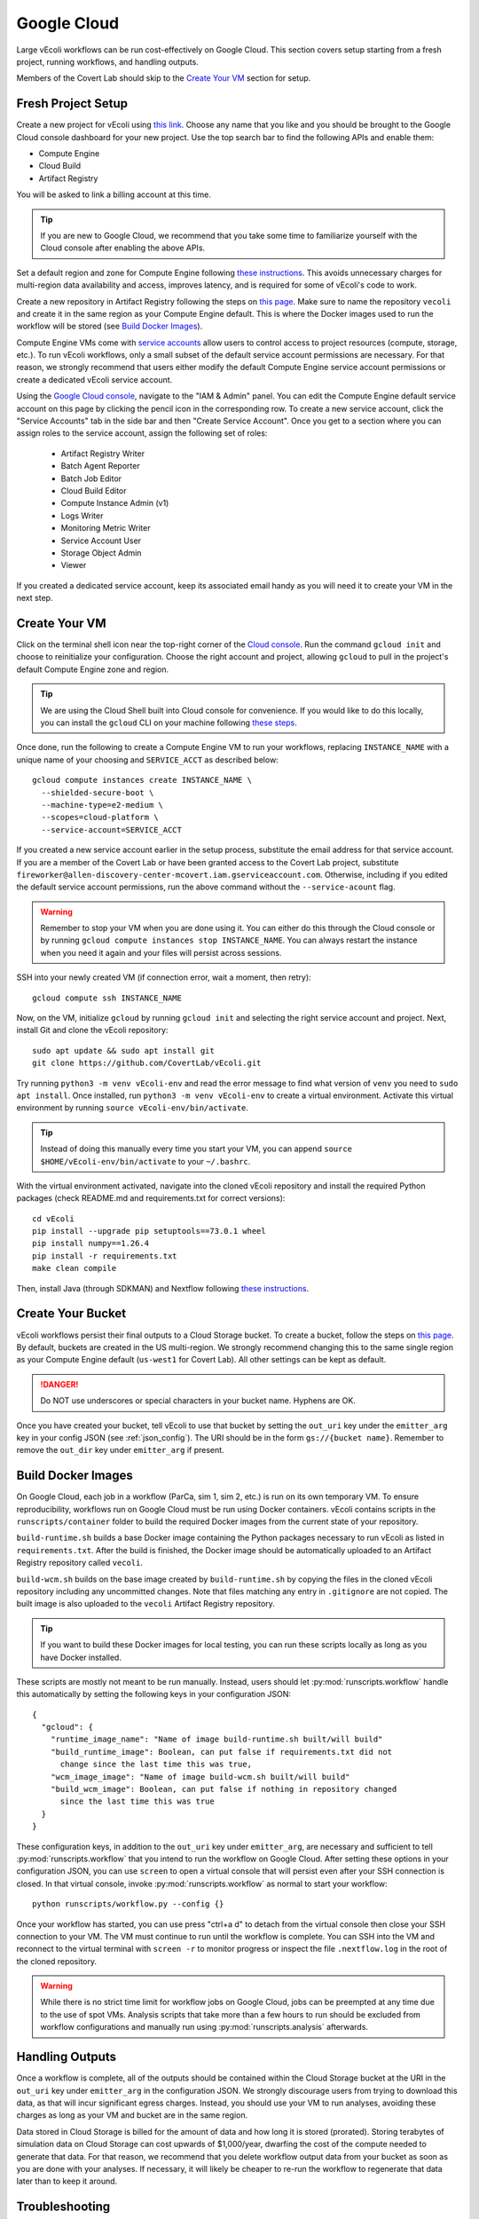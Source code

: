 ============
Google Cloud
============

Large vEcoli workflows can be run cost-effectively on Google Cloud. This section
covers setup starting from a fresh project, running workflows, and handling outputs.

Members of the Covert Lab should skip to the `Create Your VM`_ section for setup.

-------------------
Fresh Project Setup
-------------------

Create a new project for vEcoli using `this link <https://console.cloud.google.com/projectcreate>`_.
Choose any name that you like and you should be brought to the Google Cloud
console dashboard for your new project. Use the top search bar to find
the following APIs and enable them:

- Compute Engine
- Cloud Build
- Artifact Registry

You will be asked to link a billing account at this time.

.. tip:: 
  If you are new to Google Cloud, we recommend that you take some time to
  familiarize yourself with the Cloud console after enabling the above APIs.

Set a default region and zone for Compute Engine following
`these instructions <https://cloud.google.com/compute/docs/regions-zones/changing-default-zone-region#console>`_.
This avoids unnecessary charges for multi-region data availability and access,
improves latency, and is required for some of vEcoli's code to work.

Create a new repository in Artifact Registry following the steps
on `this page <https://cloud.google.com/artifact-registry/docs/repositories/create-repos>`_.
Make sure to name the repository ``vecoli`` and create it in the same
region as your Compute Engine default. This is where the Docker images
used to run the workflow will be stored (see `Build Docker Images`_).

Compute Engine VMs come with `service accounts <https://cloud.google.com/compute/docs/access/service-accounts>`_
allow users to control access to project resources (compute, storage, etc.).
To run vEcoli workflows, only a small subset of the default
service account permissions are necessary. For that reason, we strongly
recommend that users either modify the default Compute Engine service
account permissions or create a dedicated vEcoli service account.

Using the `Google Cloud console <https://console.cloud.google.com>`_,
navigate to the "IAM & Admin" panel. You can edit the Compute Engine default
service account on this page by clicking the pencil icon in the corresponding row.
To create a new service account, click the "Service Accounts" tab in the side bar
and then "Create Service Account". Once you get to a section where you
can assign roles to the service account, assign the following set of roles:

  - Artifact Registry Writer
  - Batch Agent Reporter
  - Batch Job Editor
  - Cloud Build Editor
  - Compute Instance Admin (v1)
  - Logs Writer
  - Monitoring Metric Writer
  - Service Account User
  - Storage Object Admin
  - Viewer

If you created a dedicated service account, keep its associated email handy
as you will need it to create your VM in the next step.

--------------
Create Your VM
--------------

Click on the terminal shell icon near the top-right corner of the
`Cloud console <https://console.cloud.google.com>`_. Run the command
``gcloud init`` and choose to reinitialize your configuration. Choose
the right account and project, allowing ``gcloud`` to pull in the
project's default Compute Engine zone and region.

.. tip:: 
  We are using the Cloud Shell built into Cloud console for convenience.
  If you would like to do this locally, you can install the ``gcloud``
  CLI on your machine following `these steps <https://cloud.google.com/sdk/docs/install>`_.

Once done, run the following to create a Compute Engine VM to run your workflows,
replacing ``INSTANCE_NAME`` with a unique name of your choosing and ``SERVICE_ACCT``
as described below::

  gcloud compute instances create INSTANCE_NAME \
    --shielded-secure-boot \
    --machine-type=e2-medium \
    --scopes=cloud-platform \
    --service-account=SERVICE_ACCT

If you created a new service account earlier in the setup process, substitute
the email address for that service account. If you are a member of the Covert Lab
or have been granted access to the Covert Lab project, substitute
``fireworker@allen-discovery-center-mcovert.iam.gserviceaccount.com``. Otherwise,
including if you edited the default service account permissions, run
the above command without the ``--service-acount`` flag.

.. warning:: 
  Remember to stop your VM when you are done using it. You can either do this
  through the Cloud console or by running ``gcloud compute instances stop INSTANCE_NAME``.
  You can always restart the instance when you need it again and your files will
  persist across sessions.

SSH into your newly created VM (if connection error, wait a moment, then retry)::

  gcloud compute ssh INSTANCE_NAME

Now, on the VM, initialize ``gcloud`` by running ``gcloud init`` and selecting the
right service account and project. Next, install Git and clone the vEcoli repository::

  sudo apt update && sudo apt install git
  git clone https://github.com/CovertLab/vEcoli.git

Try running ``python3 -m venv vEcoli-env`` and read the error message to find
what version of ``venv`` you need to ``sudo apt install``. Once installed,
run ``python3 -m venv vEcoli-env`` to create a virtual environment. Activate
this virtual environment by running ``source vEcoli-env/bin/activate``.

.. tip:: 
  Instead of doing this manually every time you start your VM, you can append
  ``source $HOME/vEcoli-env/bin/activate`` to your ``~/.bashrc``.

With the virtual environment activated, navigate into the cloned vEcoli
repository and install the required Python packages (check README.md and
requirements.txt for correct versions)::

  cd vEcoli
  pip install --upgrade pip setuptools==73.0.1 wheel
  pip install numpy==1.26.4
  pip install -r requirements.txt
  make clean compile

Then, install Java (through SDKMAN) and Nextflow following
`these instructions <https://www.nextflow.io/docs/latest/install.html>`_.

------------------
Create Your Bucket
------------------

vEcoli workflows persist their final outputs to a Cloud Storage
bucket. To create a bucket, follow the steps on
`this page <https://cloud.google.com/storage/docs/creating-buckets>`_. By default,
buckets are created in the US multi-region. We strongly recommend changing this to
the same single region as your Compute Engine default (``us-west1`` for Covert Lab).
All other settings can be kept as default.

.. danger:: 
  Do NOT use underscores or special characters in your bucket name. Hyphens are OK.

Once you have created your bucket, tell vEcoli to use that bucket by setting the
``out_uri`` key under the ``emitter_arg`` key in your config JSON (see :ref:`json_config`).
The URI should be in the form ``gs://{bucket name}``. Remember to remove the ``out_dir``
key under ``emitter_arg`` if present.

-------------------
Build Docker Images
-------------------

On Google Cloud, each job in a workflow (ParCa, sim 1, sim 2, etc.) is run
on its own temporary VM. To ensure reproducibility, workflows run on Google
Cloud must be run using Docker containers. vEcoli contains scripts in the
``runscripts/container`` folder to build the required Docker images from the
current state of your repository.

``build-runtime.sh`` builds a base Docker image containing the Python packages
necessary to run vEcoli as listed in ``requirements.txt``. After the build is
finished, the Docker image should be automatically uploaded to an Artifact Registry
repository called ``vecoli``.

``build-wcm.sh`` builds on the base image created by ``build-runtime.sh`` by copying
the files in the cloned vEcoli repository including any uncommitted changes. Note
that files matching any entry in ``.gitignore`` are not copied. The built image is
also uploaded to the ``vecoli`` Artifact Registry repository.

.. tip:: 
  If you want to build these Docker images for local testing, you can run
  these scripts locally as long as you have Docker installed.

These scripts are mostly not meant to be run manually. Instead, users should let
:py:mod:`runscripts.workflow` handle this automatically by setting the following
keys in your configuration JSON::

  {
    "gcloud": {
      "runtime_image_name": "Name of image build-runtime.sh built/will build"
      "build_runtime_image": Boolean, can put false if requirements.txt did not
        change since the last time this was true,
      "wcm_image_image": "Name of image build-wcm.sh built/will build"
      "build_wcm_image": Boolean, can put false if nothing in repository changed
        since the last time this was true
    }
  }

These configuration keys, in addition to the ``out_uri`` key under ``emitter_arg``,
are necessary and sufficient to tell :py:mod:`runscripts.workflow` that you intend to
run the workflow on Google Cloud. After setting these options in your configuration JSON,
you can use ``screen`` to open a virtual console that will persist even after your SSH
connection is closed. In that virtual console, invoke :py:mod:`runscripts.workflow`
as normal to start your workflow::
  
  python runscripts/workflow.py --config {}

Once your workflow has started, you can use press "ctrl+a d" to detach from the
virtual console then close your SSH connection to your VM. The VM must continue
to run until the workflow is complete. You can SSH into the VM and reconnect to
the virtual terminal with ``screen -r`` to monitor progress or inspect the file
``.nextflow.log`` in the root of the cloned repository.

.. warning::
  While there is no strict time limit for workflow jobs on Google Cloud, jobs
  can be preempted at any time due to the use of spot VMs. Analysis scripts that
  take more than a few hours to run should be excluded from workflow configurations
  and manually run using :py:mod:`runscripts.analysis` afterwards.

----------------
Handling Outputs
----------------

Once a workflow is complete, all of the outputs should be contained within the Cloud
Storage bucket at the URI in the ``out_uri`` key under ``emitter_arg`` in the
configuration JSON. We strongly discourage users from trying to download this data,
as that will incur significant egress charges. Instead, you should use your VM to run
analyses, avoiding these charges as long as your VM and bucket are in the same region.

Data stored in Cloud Storage is billed for the amount of data and how long it is stored
(prorated). Storing terabytes of simulation data on Cloud Storage can cost upwards of
$1,000/year, dwarfing the cost of the compute needed to generate that data. For that
reason, we recommend that you delete workflow output data from your bucket as soon as
you are done with your analyses. If necessary, it will likely be cheaper to re-run the
workflow to regenerate that data later than to keep it around.

---------------
Troubleshooting
---------------

Cloud Storage Permission Issue
==============================

If you are trying to launch a cloud workflow or access cloud
output (e.g. run an analysis script) from a local computer, you
may encounter an error like the following::

  HttpError: Anonymous caller does not have storage.objects.list access to the Google Cloud Storage bucket. Permission 'storage.objects.list' denied on resource (or it may not exist)., 401

We do not recommend using local computers to launch
cloud workflows because that would require the computer to be on and connected
to the internet for the entire duration of the workflow. We STRONGLY discourage
using a local computer to run analyses on workflow output saved in
Cloud Storage as that will incur hefty data egress charges.

Instead, users should stick to launching workflows and running analysis scripts
on Compute Engine VMs. Small VMs are fairly cheap to keep running for the duration
of a workflow, and larger VMs can be created to leverage DuckDB's multithreading
for fast reading of workflow outputs stored in Cloud Storage. Assuming the VMs are
in the same region as the Cloud Storage bucket being accessed, no egress charges
will be applied, resulting in much lower costs.

If you absolutely must interact with cloud resources from a local machine, the above
error may be resolved by running the following command to generate credentials that
will be automatically picked up by PyArrow::

  gcloud auth application-default login

